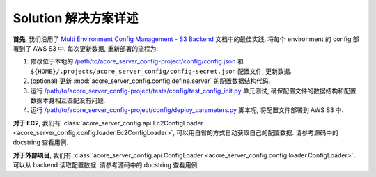 Solution 解决方案详述
==============================================================================
**首先**, 我们沿用了 `Multi Environment Config Management - S3 Backend <https://github.com/MacHu-GWU/config_patterns-project/blob/main/example/multi_env_json/multi_environment_config_with_s3_backend.ipynb>`_ 文档中的最佳实践, 将每个 environment 的 config 部署到了 AWS S3 中. 每次更新数据, 重新部署的流程为:

1. 修改位于本地的 `/path/to/acore_server_config-project/config/config.json <https://github.com/MacHu-GWU/acore_server_config-project/blob/main/config/config.json>`_ 和 ``${HOME}/.projects/acore_server_config/config-secret.json`` 配置文件, 更新数据.
2. (optional) 更新 :mod:`acore_server_config.config.define.server` 的配置数据结构代码.
3. 运行 `/path/to/acore_server_config-project/tests/config/test_config_init.py <https://github.com/MacHu-GWU/acore_server_config-project/blob/main/tests/config/test_config_init.py>`_ 单元测试, 确保配置文件的数据结构和配置数据本身相互匹配没有问题.
4. 运行 `/path/to/acore_server_config-project/config/deploy_parameters.py <https://github.com/MacHu-GWU/acore_server_config-project/blob/main/config/deploy_parameters.py>`_ 脚本呢, 将配置文件部署到 AWS S3 中.

**对于 EC2**, 我们有 :class:`acore_server_config.api.Ec2ConfigLoader <acore_server_config.config.loader.Ec2ConfigLoader>`, 可以用自省的方式自动获取自己的配置数据. 请参考源码中的 docstring 查看用例.

**对于外部项目**, 我们有 :class:`acore_server_config.api.ConfigLoader <acore_server_config.config.loader.ConfigLoader>`, 可以从 backend 读取配置数据. 请参考源码中的 docstring 查看用例.

